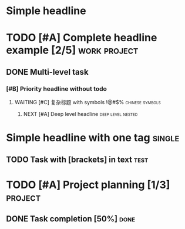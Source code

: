 #+BEGIN_COMMENT  :regex headlineDetectRegex :description TextMate Scope Annotation (This block will effect the automated test for tm language grammar regex)
Capture Groups:
1. stars -> punctuation.definition.heading.org
2. todo -> keyword.other.todo.org
3. priority block -> constant.other.priority.org
4. priority letter -> constant.other.priority.value.org
5. headline text -> entity.name.section.org
6. progress/cookie -> constant.other.progress.org
7. tags -> entity.name.tag.org
#+END_COMMENT

# Test Case 1: Simple headline
# Use: headlineLevel1Regex
* Simple headline
# Expected groups: [1: "*", 2: undefined, 3: undefined, 4: undefined, 5: "Simple headline", 6: undefined, 7: undefined]

# Test Case 2: Complete headline with all elements
# Use: headlineLevel1Regex
* TODO [#A] Complete headline example [2/5] :work:project:
# Expected groups: [1: "*", 2: "TODO", 3: "[#A]", 4: "A", 5: "Complete headline example", 6: "[2/5]", 7: ":work:project:"]

# Test Case 3: Multi-level headline with TODO
# Use: headlineLevel2Regex
** DONE Multi-level task
# Expected groups: [1: "**", 2: "DONE", 3: undefined, 4: undefined, 5: "Multi-level task", 6: undefined, 7: undefined]

# Test Case 4: Priority without TODO
# Use: headlineLevel3Regex
*** [#B] Priority headline without todo
# Expected groups: [1: "***", 2: undefined, 3: "[#B]", 4: "B", 5: "Priority headline without todo", 6: undefined, 7: undefined]

# Test Case 5: Complex headline with unicode and symbols
# Use: headlineLevel4Regex
**** WAITING [#C] 复杂标题 with symbols !@#$% :chinese:symbols:
# Expected groups: [1: "****", 2: "WAITING", 3: "[#C]", 4: "C", 5: "复杂标题 with symbols !@#$%", 6: undefined, 7: ":chinese:symbols:"]

# Test Case 6: Very deep level headline
# Use: headlineLevel6Regex
****** NEXT [#A] Deep level headline :deep:level:nested:
# Expected groups: [1: "******", 2: "NEXT", 3: "[#A]", 4: "A", 5: "Deep level headline", 6: undefined, 7: ":deep:level:nested:"]

# Test Case 7: Headline with single tag
# Use: headlineLevel1Regex
* Simple headline with one tag :single:
# Expected groups: [1: "*", 2: undefined, 3: undefined, 4: undefined, 5: "Simple headline with one tag", 6: undefined, 7: ":single:"]

# Test Case 8: Edge case - headline text with brackets
# Use: headlineLevel2Regex
** TODO Task with [brackets] in text :test:
# Expected groups: [1: "**", 2: "TODO", 3: undefined, 4: undefined, 5: "Task with [brackets] in text", 6: undefined, 7: ":test:"]

# Test Case 9: Headline with progress/cookie
# Use: headlineLevel1Regex
* TODO [#A] Project planning [1/3] :project:
# Expected groups: [1: "*", 2: "TODO", 3: "[#A]", 4: "A", 5: "Project planning", 6: "[1/3]", 7: ":project:"]

# Test Case 10: Headline with percentage progress
# Use: headlineLevel2Regex
** DONE Task completion [50%] :done:
# Expected groups: [1: "**", 2: "DONE", 3: undefined, 4: undefined, 5: "Task completion", 6: "[50%]", 7: ":done:"]

# Test Case 11: Comment headline
# Use: headlineLevel1Regex
* COMMENT This is a commented headline :archived:
# Expected groups: [1: "*", 2: "COMMENT", 3: undefined, 4: undefined, 5: "This is a commented headline", 6: undefined, 7: ":archived:"]

# Test Case 12: Full featured headline
# Use: headlineLevel3Regex
*** TODO [#B] Complex task with everything [3/10] :work:urgent:personal:
# Expected groups: [1: "***", 2: "TODO", 3: "[#B]", 4: "B", 5: "Complex task with everything", 6: "[3/10]", 7: ":work:urgent:personal:"]

# Test Case 13: Headline without tags but with progress
# Use: headlineLevel4Regex
**** WAITING Task in progress [75%]
# Expected groups: [1: "****", 2: "WAITING", 3: undefined, 4: undefined, 5: "Task in progress", 6: "[75%]", 7: undefined]


